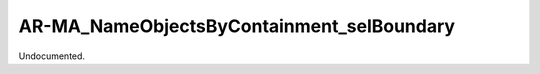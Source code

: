 .. index:: AR-MA_NameObjectsByContainment_selBoundary (Tool)

.. _tools.ar-ma_nameobjectsbycontainment_selboundary:

AR-MA_NameObjectsByContainment_selBoundary
------------------------------------------
Undocumented.